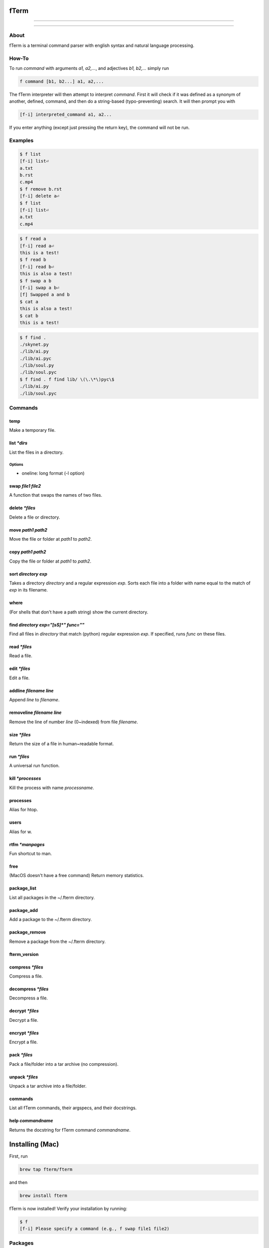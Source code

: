 *****
fTerm
*****

.. image:: demo.png
   :alt: fTerm demo #2
   :align: center

-----

|homebrew| |gplv3| |code-climate| |ethical-design| |sloccount|

-----

=====
About
=====

fTerm is a terminal command parser with english syntax and natural language processing.

======
How-To
======

To run *command* with arguments *a1, a2,...*, and adjectives *b1, b2,...* simply run

.. code::

   f command [b1, b2...] a1, a2,...


The fTerm interpreter will then attempt to interpret *command*.
First it will check if it was defined as a synonym of another, defined, command, and then do a string-based (typo-preventing) search. It will then prompt you with

.. code::

   [f-i] interpreted_command a1, a2...


If you enter anything (except just pressing the return key), the command will not be run.

========
Examples
========

.. code::

   $ f list
   [f-i] list⏎
   a.txt
   b.rst
   c.mp4
   $ f remove b.rst
   [f-i] delete a⏎
   $ f list
   [f-i] list⏎
   a.txt
   c.mp4

.. code::
   $ f list [oneline]
   drwx------    3 lschumm  staff    102 Sep  3 10:55 Applications
   drwx------+  17 lschumm  staff    578 Oct 28 16:21 Desktop
   drwx------+  15 lschumm  staff    510 Oct 28 20:19 Documents
   drwx------+  62 lschumm  staff   2108 Oct 28 20:24 Downloads
   drwx------@  64 lschumm  staff   2176 Oct  8 22:13 Library
   drwx------+   5 lschumm  staff    170 Oct 20 08:39 Movies
   drwx------+   5 lschumm  staff    170 Oct  6 08:08 Music
   drwx------+  11 lschumm  staff    374 Oct 25 11:54 Pictures
   drwxr-xr-x+   5 lschumm  staff    170 Sep  2 13:57 Public

.. code::

   $ f read a
   [f-i] read a⏎
   this is a test!
   $ f read b
   [f-i] read b⏎
   this is also a test!
   $ f swap a b
   [f-i] swap a b⏎
   [f] Swapped a and b
   $ cat a
   this is also a test!
   $ cat b
   this is a test!

.. code::
   
   $ f find .
   ./skynet.py
   ./lib/ai.py
   ./lib/ai.pyc
   ./lib/soul.py
   ./lib/soul.pyc
   $ f find . f find lib/ \(\.\*\)pyc\$
   ./lib/ai.py
   ./lib/soul.pyc


========
Commands
========

.. lib/directory.py
temp
~~~~

Make a temporary file.

list *\*dirs*
~~~~~~~~~~~~~

List the files in a directory.

Options
-------

- oneline: long format (-l option)


swap *file1* *file2*
~~~~~~~~~~~~~~~~~~~~

A function that swaps the names of two files.

delete *\*files*
~~~~~~~~~~~~~~~~

Delete a file or directory.

move *path1* *path2*
~~~~~~~~~~~~~~~~~~~~

Move the file or folder at *path1* to *path2*.

copy *path1* *path2*
~~~~~~~~~~~~~~~~~~~

Copy the file or folder at *path1* to *path2*.

sort *directory* *exp*
~~~~~~~~~~~~~~~~~~~~~~

Takes a directory *directory* and a regular expression *exp*. Sorts each file into a folder with name equal to the match of *exp* in its filename.

where
~~~~~

(For shells that don't have a path string) show the current directory.

find *directory* *exp="[\s\S]\*"* *func=""*
~~~~~~~~~~~~~~~~~~~~~~~~~~~~~~~~~~~~~~~~~~~

Find all files in *directory* that match (python) regular expression *exp*. If specified, runs *func* on these files.

.. lib/file.py
read *\*files*
~~~~~~~~~~~~~~
Read a file.

edit *\*files*
~~~~~~~~~~~~~~

Edit a file.
   
addline *filename* *line*
~~~~~~~~~~~~~~~~~~~~~~~~~

Append *line* to *filename*.

removeline *filename* *line*
~~~~~~~~~~~~~~~~~~~~~~~~~~~~

Remove the line of number *line* (0~indexed) from file *filename*.

.. lib/misc.py
size *\*files*
~~~~~~~~~~~~~~

Return the size of a file in human~readable format.

run *\*files*
~~~~~~~~~~~~~

A universal run function.

kill *\*processes*
~~~~~~~~~~~~~~~~~~

Kill the process with name *processname*.

processes
~~~~~~~~~

Alias for htop.

users
~~~~~

Alias for w.

rtfm *\*manpages*
~~~~~~~~~~~~~~~~~

Fun shortcut to man.

free
~~~~

(MacOS doesn't have a free command) Return memory statistics.

package_list
~~~~~~~~~~~~

List all packages in the ~/.fterm directory.

package_add
~~~~~~~~~~~

Add a package to the ~/.fterm directory.

package_remove
~~~~~~~~~~~~~~

Remove a package from the ~/.fterm directory.

fterm_version
~~~~~~~~~~~~~

.. lib/zapcore.py
compress *\*files*
~~~~~~~~~~~~~~~~~~

Compress a file.

decompress *\*files*
~~~~~~~~~~~~~~~~~~~~

Decompress a file.

decrypt *\*files*
~~~~~~~~~~~~~~~~~

Decrypt a file.

encrypt *\*files*
~~~~~~~~~~~~~~~~~

Encrypt a file.

pack *\*files*
~~~~~~~~~~~~~~

Pack a file/folder into a tar archive (no compression).

unpack *\*files*
~~~~~~~~~~~~~~~~

Unpack a tar archive into a file/folder.

.. load.py
commands
~~~~~~~~

List all fTerm commands, their argspecs, and their docstrings.

help *commandname*
~~~~~~~~~~~~~~~~~~

Returns the docstring for fTerm command *commandname*.


****************
Installing (Mac)
****************

First, run

.. code::

   brew tap fterm/fterm

and then

.. code::

   brew install fterm

fTerm is now installed! Verify your installation by running:

.. code::

   $ f
   [f-i] Please specify a command (e.g., f swap file1 file2)


========
Packages
========

- `git (aliases) <https://github.com/fterm/package-git>`_
- `zapcore (file compression) <https://github.com/fterm/package-zapcore>`_
- `assistant (miscellaneous 'assistant-like' operations) <https://github.com/fterm/package-assistant`_
- `network (pentesting) <https://github.com/fterm/package-assistant>`_
  
=========
Extending
=========

See `DEVELOPERS.rst <DEVELOPERS.rst>`_ for details.

============
Contributing
============

The fTerm project uses `gitmagic.io <https://gitmagic.io/>`_ for pull requests. See the `contributing.json <contributing.json>`_ file for more information.

=====
Notes
=====

- Install either the *zsh* or *fish* shell. Autocomplete is **awesome**.
- fTerm uses `@hishahm's <https://github.com/hishamhm>`_  wonderful `htop <https://github.com/hishamhm/htop>`_ as the default process manager.
- fTerm uses `@nvbn's <https://github.com/nvbn>`_ `thefuck <https://github.com/nvbn/thefuck>`_ to correct commands.
  
=======
Authors
=======

- **Liam Schumm** - Lead Developer - `@lschumm <https://github.com/lschumm>`_.
- **Andy Merrill** - Idea + Developer - `@appleinventor <https://github.com/appleinventor>`_.
- **Jack Merrill** - Web Developer - `@yoshifan509 <https://github.com/yoshifan509>`_.

=======
License
=======

This project is licensed under the GNU GPL License, version 3.0 - see the `LICENSE <LICENSE>`_ file for details


.. |main-image| image:: demo.png
   :alt: fTerm demo #2
   :align: center

.. |homebrew| image:: https://img.shields.io/badge/homebrew-2.0.1b11-brown.svg
   :alt: Homebrew

.. |gplv3| image:: https://img.shields.io/badge/license-GNU%20GPL%20version%203-blue.svg
   :target: LICENSE
   :alt: GPLv3 License

.. |code-climate| image:: https://codeclimate.com/github/fTerm/fTerm/badges/gpa.svg
   :target: https://codeclimate.com/github/fTerm/fTerm
   :alt: awesome: true

.. |ethical-design| image:: https://img.shields.io/badge/Ethical_Design-_▲_❤_-blue.svg
   :target: https://ind.ie/ethical-design
   :alt: We practice Ethical Design

.. |sloccount| image:: https://img.shields.io/badge/estimated%20cost%20-$9,647-yellow.svg
   :target: http://www.dwheeler.com/sloccount/
   :alt: Provided to you free of charge!
